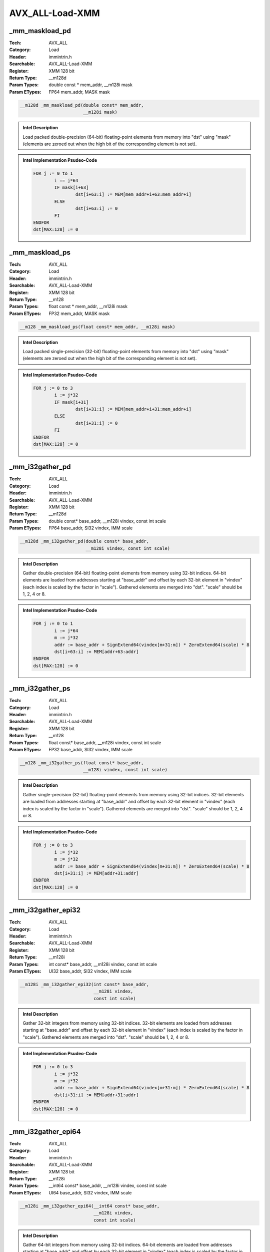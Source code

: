 AVX_ALL-Load-XMM
================

_mm_maskload_pd
---------------
:Tech: AVX_ALL
:Category: Load
:Header: immintrin.h
:Searchable: AVX_ALL-Load-XMM
:Register: XMM 128 bit
:Return Type: __m128d
:Param Types:
    double const * mem_addr, 
    __m128i mask
:Param ETypes:
    FP64 mem_addr, 
    MASK mask

.. code-block:: C

    __m128d _mm_maskload_pd(double const* mem_addr,
                            __m128i mask)

.. admonition:: Intel Description

    Load packed double-precision (64-bit) floating-point elements from memory into "dst" using "mask" (elements are zeroed out when the high bit of the corresponding element is not set).

.. admonition:: Intel Implementation Psudeo-Code

    .. code-block:: text

        
        FOR j := 0 to 1
        	i := j*64
        	IF mask[i+63]
        		dst[i+63:i] := MEM[mem_addr+i+63:mem_addr+i]
        	ELSE
        		dst[i+63:i] := 0
        	FI
        ENDFOR
        dst[MAX:128] := 0
        	

_mm_maskload_ps
---------------
:Tech: AVX_ALL
:Category: Load
:Header: immintrin.h
:Searchable: AVX_ALL-Load-XMM
:Register: XMM 128 bit
:Return Type: __m128
:Param Types:
    float const * mem_addr, 
    __m128i mask
:Param ETypes:
    FP32 mem_addr, 
    MASK mask

.. code-block:: C

    __m128 _mm_maskload_ps(float const* mem_addr, __m128i mask)

.. admonition:: Intel Description

    Load packed single-precision (32-bit) floating-point elements from memory into "dst" using "mask" (elements are zeroed out when the high bit of the corresponding element is not set).

.. admonition:: Intel Implementation Psudeo-Code

    .. code-block:: text

        
        FOR j := 0 to 3
        	i := j*32
        	IF mask[i+31]
        		dst[i+31:i] := MEM[mem_addr+i+31:mem_addr+i]
        	ELSE
        		dst[i+31:i] := 0
        	FI
        ENDFOR
        dst[MAX:128] := 0
        	

_mm_i32gather_pd
----------------
:Tech: AVX_ALL
:Category: Load
:Header: immintrin.h
:Searchable: AVX_ALL-Load-XMM
:Register: XMM 128 bit
:Return Type: __m128d
:Param Types:
    double const* base_addr, 
    __m128i vindex, 
    const int scale
:Param ETypes:
    FP64 base_addr, 
    SI32 vindex, 
    IMM scale

.. code-block:: C

    __m128d _mm_i32gather_pd(double const* base_addr,
                             __m128i vindex, const int scale)

.. admonition:: Intel Description

    Gather double-precision (64-bit) floating-point elements from memory using 32-bit indices. 64-bit elements are loaded from addresses starting at "base_addr" and offset by each 32-bit element in "vindex" (each index is scaled by the factor in "scale"). Gathered elements are merged into "dst". "scale" should be 1, 2, 4 or 8.

.. admonition:: Intel Implementation Psudeo-Code

    .. code-block:: text

        
        FOR j := 0 to 1
        	i := j*64
        	m := j*32
        	addr := base_addr + SignExtend64(vindex[m+31:m]) * ZeroExtend64(scale) * 8
        	dst[i+63:i] := MEM[addr+63:addr]
        ENDFOR
        dst[MAX:128] := 0
        	

_mm_i32gather_ps
----------------
:Tech: AVX_ALL
:Category: Load
:Header: immintrin.h
:Searchable: AVX_ALL-Load-XMM
:Register: XMM 128 bit
:Return Type: __m128
:Param Types:
    float const* base_addr, 
    __m128i vindex, 
    const int scale
:Param ETypes:
    FP32 base_addr, 
    SI32 vindex, 
    IMM scale

.. code-block:: C

    __m128 _mm_i32gather_ps(float const* base_addr,
                            __m128i vindex, const int scale)

.. admonition:: Intel Description

    Gather single-precision (32-bit) floating-point elements from memory using 32-bit indices. 32-bit elements are loaded from addresses starting at "base_addr" and offset by each 32-bit element in "vindex" (each index is scaled by the factor in "scale"). Gathered elements are merged into "dst". "scale" should be 1, 2, 4 or 8.

.. admonition:: Intel Implementation Psudeo-Code

    .. code-block:: text

        
        FOR j := 0 to 3
        	i := j*32
        	m := j*32
        	addr := base_addr + SignExtend64(vindex[m+31:m]) * ZeroExtend64(scale) * 8
        	dst[i+31:i] := MEM[addr+31:addr]
        ENDFOR
        dst[MAX:128] := 0
        	

_mm_i32gather_epi32
-------------------
:Tech: AVX_ALL
:Category: Load
:Header: immintrin.h
:Searchable: AVX_ALL-Load-XMM
:Register: XMM 128 bit
:Return Type: __m128i
:Param Types:
    int const* base_addr, 
    __m128i vindex, 
    const int scale
:Param ETypes:
    UI32 base_addr, 
    SI32 vindex, 
    IMM scale

.. code-block:: C

    __m128i _mm_i32gather_epi32(int const* base_addr,
                                __m128i vindex,
                                const int scale)

.. admonition:: Intel Description

    Gather 32-bit integers from memory using 32-bit indices. 32-bit elements are loaded from addresses starting at "base_addr" and offset by each 32-bit element in "vindex" (each index is scaled by the factor in "scale"). Gathered elements are merged into "dst". "scale" should be 1, 2, 4 or 8.

.. admonition:: Intel Implementation Psudeo-Code

    .. code-block:: text

        
        FOR j := 0 to 3
        	i := j*32
        	m := j*32
        	addr := base_addr + SignExtend64(vindex[m+31:m]) * ZeroExtend64(scale) * 8
        	dst[i+31:i] := MEM[addr+31:addr]
        ENDFOR
        dst[MAX:128] := 0
        	

_mm_i32gather_epi64
-------------------
:Tech: AVX_ALL
:Category: Load
:Header: immintrin.h
:Searchable: AVX_ALL-Load-XMM
:Register: XMM 128 bit
:Return Type: __m128i
:Param Types:
    __int64 const* base_addr, 
    __m128i vindex, 
    const int scale
:Param ETypes:
    UI64 base_addr, 
    SI32 vindex, 
    IMM scale

.. code-block:: C

    __m128i _mm_i32gather_epi64(__int64 const* base_addr,
                                __m128i vindex,
                                const int scale)

.. admonition:: Intel Description

    Gather 64-bit integers from memory using 32-bit indices. 64-bit elements are loaded from addresses starting at "base_addr" and offset by each 32-bit element in "vindex" (each index is scaled by the factor in "scale"). Gathered elements are merged into "dst". "scale" should be 1, 2, 4 or 8.

.. admonition:: Intel Implementation Psudeo-Code

    .. code-block:: text

        
        FOR j := 0 to 1
        	i := j*64
        	m := j*32
        	addr := base_addr + SignExtend64(vindex[m+31:m]) * ZeroExtend64(scale) * 8
        	dst[i+63:i] := MEM[addr+63:addr]
        ENDFOR
        dst[MAX:128] := 0
        	

_mm_i64gather_pd
----------------
:Tech: AVX_ALL
:Category: Load
:Header: immintrin.h
:Searchable: AVX_ALL-Load-XMM
:Register: XMM 128 bit
:Return Type: __m128d
:Param Types:
    double const* base_addr, 
    __m128i vindex, 
    const int scale
:Param ETypes:
    FP64 base_addr, 
    SI64 vindex, 
    IMM scale

.. code-block:: C

    __m128d _mm_i64gather_pd(double const* base_addr,
                             __m128i vindex, const int scale)

.. admonition:: Intel Description

    Gather double-precision (64-bit) floating-point elements from memory using 64-bit indices. 64-bit elements are loaded from addresses starting at "base_addr" and offset by each 64-bit element in "vindex" (each index is scaled by the factor in "scale"). Gathered elements are merged into "dst". "scale" should be 1, 2, 4 or 8.

.. admonition:: Intel Implementation Psudeo-Code

    .. code-block:: text

        
        FOR j := 0 to 1
        	i := j*64
        	m := j*64
        	addr := base_addr + vindex[m+63:m] * ZeroExtend64(scale) * 8
        	dst[i+63:i] := MEM[addr+63:addr]
        ENDFOR
        dst[MAX:128] := 0
        	

_mm_i64gather_ps
----------------
:Tech: AVX_ALL
:Category: Load
:Header: immintrin.h
:Searchable: AVX_ALL-Load-XMM
:Register: XMM 128 bit
:Return Type: __m128
:Param Types:
    float const* base_addr, 
    __m128i vindex, 
    const int scale
:Param ETypes:
    FP32 base_addr, 
    SI64 vindex, 
    IMM scale

.. code-block:: C

    __m128 _mm_i64gather_ps(float const* base_addr,
                            __m128i vindex, const int scale)

.. admonition:: Intel Description

    Gather single-precision (32-bit) floating-point elements from memory using 64-bit indices. 32-bit elements are loaded from addresses starting at "base_addr" and offset by each 64-bit element in "vindex" (each index is scaled by the factor in "scale"). Gathered elements are merged into "dst". "scale" should be 1, 2, 4 or 8.

.. admonition:: Intel Implementation Psudeo-Code

    .. code-block:: text

        
        FOR j := 0 to 1
        	i := j*32
        	m := j*64
        	addr := base_addr + vindex[m+63:m] * ZeroExtend64(scale) * 8
        	dst[i+31:i] := MEM[addr+31:addr]
        ENDFOR
        dst[MAX:64] := 0
        	

_mm_i64gather_epi32
-------------------
:Tech: AVX_ALL
:Category: Load
:Header: immintrin.h
:Searchable: AVX_ALL-Load-XMM
:Register: XMM 128 bit
:Return Type: __m128i
:Param Types:
    int const* base_addr, 
    __m128i vindex, 
    const int scale
:Param ETypes:
    UI32 base_addr, 
    SI64 vindex, 
    IMM scale

.. code-block:: C

    __m128i _mm_i64gather_epi32(int const* base_addr,
                                __m128i vindex,
                                const int scale)

.. admonition:: Intel Description

    Gather 32-bit integers from memory using 64-bit indices. 32-bit elements are loaded from addresses starting at "base_addr" and offset by each 64-bit element in "vindex" (each index is scaled by the factor in "scale"). Gathered elements are merged into "dst". "scale" should be 1, 2, 4 or 8.

.. admonition:: Intel Implementation Psudeo-Code

    .. code-block:: text

        
        FOR j := 0 to 1
        	i := j*32
        	m := j*64
        	addr := base_addr + vindex[m+63:m] * ZeroExtend64(scale) * 8
        	dst[i+31:i] := MEM[addr+31:addr]
        ENDFOR
        dst[MAX:64] := 0
        	

_mm_i64gather_epi64
-------------------
:Tech: AVX_ALL
:Category: Load
:Header: immintrin.h
:Searchable: AVX_ALL-Load-XMM
:Register: XMM 128 bit
:Return Type: __m128i
:Param Types:
    __int64 const* base_addr, 
    __m128i vindex, 
    const int scale
:Param ETypes:
    UI64 base_addr, 
    SI64 vindex, 
    IMM scale

.. code-block:: C

    __m128i _mm_i64gather_epi64(__int64 const* base_addr,
                                __m128i vindex,
                                const int scale)

.. admonition:: Intel Description

    Gather 64-bit integers from memory using 64-bit indices. 64-bit elements are loaded from addresses starting at "base_addr" and offset by each 64-bit element in "vindex" (each index is scaled by the factor in "scale"). Gathered elements are merged into "dst". "scale" should be 1, 2, 4 or 8.

.. admonition:: Intel Implementation Psudeo-Code

    .. code-block:: text

        
        FOR j := 0 to 1
        	i := j*64
        	m := j*64
        	addr := base_addr + vindex[m+63:m] * ZeroExtend64(scale) * 8
        	dst[i+63:i] := MEM[addr+63:addr]
        ENDFOR
        dst[MAX:128] := 0
        	

_mm_mask_i32gather_pd
---------------------
:Tech: AVX_ALL
:Category: Load
:Header: immintrin.h
:Searchable: AVX_ALL-Load-XMM
:Register: XMM 128 bit
:Return Type: __m128d
:Param Types:
    __m128d src, 
    double const* base_addr, 
    __m128i vindex, 
    __m128d mask, 
    const int scale
:Param ETypes:
    FP64 src, 
    FP64 base_addr, 
    SI32 vindex, 
    MASK mask, 
    IMM scale

.. code-block:: C

    __m128d _mm_mask_i32gather_pd(__m128d src,
                                  double const* base_addr,
                                  __m128i vindex, __m128d mask,
                                  const int scale)

.. admonition:: Intel Description

    Gather double-precision (64-bit) floating-point elements from memory using 32-bit indices. 64-bit elements are loaded from addresses starting at "base_addr" and offset by each 32-bit element in "vindex" (each index is scaled by the factor in "scale"). Gathered elements are merged into "dst" using "mask" (elements are copied from "src" when the highest bit is not set in the corresponding element). "scale" should be 1, 2, 4 or 8.

.. admonition:: Intel Implementation Psudeo-Code

    .. code-block:: text

        
        FOR j := 0 to 1
        	i := j*64
        	m := j*32
        	IF mask[i+63]
        		addr := base_addr + SignExtend64(vindex[m+31:m]) * ZeroExtend64(scale) * 8
        		dst[i+63:i] := MEM[addr+63:addr]
        	ELSE
        		dst[i+63:i] := src[i+63:i]
        	FI
        ENDFOR
        mask[MAX:128] := 0
        dst[MAX:128] := 0
        	

_mm_mask_i32gather_ps
---------------------
:Tech: AVX_ALL
:Category: Load
:Header: immintrin.h
:Searchable: AVX_ALL-Load-XMM
:Register: XMM 128 bit
:Return Type: __m128
:Param Types:
    __m128 src, 
    float const* base_addr, 
    __m128i vindex, 
    __m128 mask, 
    const int scale
:Param ETypes:
    FP32 src, 
    FP32 base_addr, 
    SI32 vindex, 
    MASK mask, 
    IMM scale

.. code-block:: C

    __m128 _mm_mask_i32gather_ps(__m128 src,
                                 float const* base_addr,
                                 __m128i vindex, __m128 mask,
                                 const int scale)

.. admonition:: Intel Description

    Gather single-precision (32-bit) floating-point elements from memory using 32-bit indices. 32-bit elements are loaded from addresses starting at "base_addr" and offset by each 32-bit element in "vindex" (each index is scaled by the factor in "scale"). Gathered elements are merged into "dst" using "mask" (elements are copied from "src" when the highest bit is not set in the corresponding element). "scale" should be 1, 2, 4 or 8.

.. admonition:: Intel Implementation Psudeo-Code

    .. code-block:: text

        
        FOR j := 0 to 3
        	i := j*32
        	m := j*32
        	IF mask[i+31]
        		addr := base_addr + SignExtend64(vindex[m+31:m]) * ZeroExtend64(scale) * 8
        		dst[i+31:i] := MEM[addr+31:addr]
        	ELSE
        		dst[i+31:i] := src[i+31:i]
        	FI
        ENDFOR
        mask[MAX:128] := 0
        dst[MAX:128] := 0
        	

_mm_mask_i32gather_epi32
------------------------
:Tech: AVX_ALL
:Category: Load
:Header: immintrin.h
:Searchable: AVX_ALL-Load-XMM
:Register: XMM 128 bit
:Return Type: __m128i
:Param Types:
    __m128i src, 
    int const* base_addr, 
    __m128i vindex, 
    __m128i mask, 
    const int scale
:Param ETypes:
    UI32 src, 
    UI32 base_addr, 
    SI32 vindex, 
    MASK mask, 
    IMM scale

.. code-block:: C

    __m128i _mm_mask_i32gather_epi32(__m128i src,
                                     int const* base_addr,
                                     __m128i vindex,
                                     __m128i mask,
                                     const int scale)

.. admonition:: Intel Description

    Gather 32-bit integers from memory using 32-bit indices. 32-bit elements are loaded from addresses starting at "base_addr" and offset by each 32-bit element in "vindex" (each index is scaled by the factor in "scale"). Gathered elements are merged into "dst" using "mask" (elements are copied from "src" when the highest bit is not set in the corresponding element). "scale" should be 1, 2, 4 or 8.

.. admonition:: Intel Implementation Psudeo-Code

    .. code-block:: text

        
        FOR j := 0 to 3
        	i := j*32
        	m := j*32
        	IF mask[i+31]
        		addr := base_addr + SignExtend64(vindex[m+31:m]) * ZeroExtend64(scale) * 8
        		dst[i+31:i] := MEM[addr+31:addr]
        	ELSE
        		dst[i+31:i] := src[i+31:i]
        	FI
        ENDFOR
        mask[MAX:128] := 0
        dst[MAX:128] := 0
        	

_mm_mask_i32gather_epi64
------------------------
:Tech: AVX_ALL
:Category: Load
:Header: immintrin.h
:Searchable: AVX_ALL-Load-XMM
:Register: XMM 128 bit
:Return Type: __m128i
:Param Types:
    __m128i src, 
    __int64 const* base_addr, 
    __m128i vindex, 
    __m128i mask, 
    const int scale
:Param ETypes:
    UI64 src, 
    UI64 base_addr, 
    SI32 vindex, 
    MASK mask, 
    IMM scale

.. code-block:: C

    __m128i _mm_mask_i32gather_epi64(__m128i src,
                                     __int64 const* base_addr,
                                     __m128i vindex,
                                     __m128i mask,
                                     const int scale)

.. admonition:: Intel Description

    Gather 64-bit integers from memory using 32-bit indices. 64-bit elements are loaded from addresses starting at "base_addr" and offset by each 32-bit element in "vindex" (each index is scaled by the factor in "scale"). Gathered elements are merged into "dst" using "mask" (elements are copied from "src" when the highest bit is not set in the corresponding element). "scale" should be 1, 2, 4 or 8.

.. admonition:: Intel Implementation Psudeo-Code

    .. code-block:: text

        
        FOR j := 0 to 1
        	i := j*64
        	m := j*32
        	IF mask[i+63]
        		addr := base_addr + SignExtend64(vindex[m+31:m]) * ZeroExtend64(scale) * 8
        		dst[i+63:i] := MEM[addr+63:addr]
        	ELSE
        		dst[i+63:i] := src[i+63:i]
        	FI
        ENDFOR
        mask[MAX:128] := 0
        dst[MAX:128] := 0
        	

_mm_mask_i64gather_pd
---------------------
:Tech: AVX_ALL
:Category: Load
:Header: immintrin.h
:Searchable: AVX_ALL-Load-XMM
:Register: XMM 128 bit
:Return Type: __m128d
:Param Types:
    __m128d src, 
    double const* base_addr, 
    __m128i vindex, 
    __m128d mask, 
    const int scale
:Param ETypes:
    FP64 src, 
    FP64 base_addr, 
    SI64 vindex, 
    MASK mask, 
    IMM scale

.. code-block:: C

    __m128d _mm_mask_i64gather_pd(__m128d src,
                                  double const* base_addr,
                                  __m128i vindex, __m128d mask,
                                  const int scale)

.. admonition:: Intel Description

    Gather double-precision (64-bit) floating-point elements from memory using 64-bit indices. 64-bit elements are loaded from addresses starting at "base_addr" and offset by each 64-bit element in "vindex" (each index is scaled by the factor in "scale"). Gathered elements are merged into "dst" using "mask" (elements are copied from "src" when the highest bit is not set in the corresponding element). "scale" should be 1, 2, 4 or 8.

.. admonition:: Intel Implementation Psudeo-Code

    .. code-block:: text

        
        FOR j := 0 to 1
        	i := j*64
        	m := j*64
        	IF mask[i+63]
        		addr := base_addr + vindex[m+63:m] * ZeroExtend64(scale) * 8
        		dst[i+63:i] := MEM[addr+63:addr]
        	ELSE
        		dst[i+63:i] := src[i+63:i]
        	FI
        ENDFOR
        mask[MAX:128] := 0
        dst[MAX:128] := 0
        	

_mm_mask_i64gather_ps
---------------------
:Tech: AVX_ALL
:Category: Load
:Header: immintrin.h
:Searchable: AVX_ALL-Load-XMM
:Register: XMM 128 bit
:Return Type: __m128
:Param Types:
    __m128 src, 
    float const* base_addr, 
    __m128i vindex, 
    __m128 mask, 
    const int scale
:Param ETypes:
    FP32 src, 
    FP32 base_addr, 
    SI64 vindex, 
    MASK mask, 
    IMM scale

.. code-block:: C

    __m128 _mm_mask_i64gather_ps(__m128 src,
                                 float const* base_addr,
                                 __m128i vindex, __m128 mask,
                                 const int scale)

.. admonition:: Intel Description

    Gather single-precision (32-bit) floating-point elements from memory using 64-bit indices. 32-bit elements are loaded from addresses starting at "base_addr" and offset by each 64-bit element in "vindex" (each index is scaled by the factor in "scale"). Gathered elements are merged into "dst" using "mask" (elements are copied from "src" when the highest bit is not set in the corresponding element). "scale" should be 1, 2, 4 or 8.

.. admonition:: Intel Implementation Psudeo-Code

    .. code-block:: text

        
        FOR j := 0 to 1
        	i := j*32
        	m := j*64
        	IF mask[i+31]
        		addr := base_addr + vindex[m+63:m] * ZeroExtend64(scale) * 8
        		dst[i+31:i] := MEM[addr+31:addr]
        	ELSE
        		dst[i+31:i] := src[i+31:i]
        	FI
        ENDFOR
        mask[MAX:64] := 0
        dst[MAX:64] := 0
        	

_mm_mask_i64gather_epi32
------------------------
:Tech: AVX_ALL
:Category: Load
:Header: immintrin.h
:Searchable: AVX_ALL-Load-XMM
:Register: XMM 128 bit
:Return Type: __m128i
:Param Types:
    __m128i src, 
    int const* base_addr, 
    __m128i vindex, 
    __m128i mask, 
    const int scale
:Param ETypes:
    UI32 src, 
    UI32 base_addr, 
    SI64 vindex, 
    MASK mask, 
    IMM scale

.. code-block:: C

    __m128i _mm_mask_i64gather_epi32(__m128i src,
                                     int const* base_addr,
                                     __m128i vindex,
                                     __m128i mask,
                                     const int scale)

.. admonition:: Intel Description

    Gather 32-bit integers from memory using 64-bit indices. 32-bit elements are loaded from addresses starting at "base_addr" and offset by each 64-bit element in "vindex" (each index is scaled by the factor in "scale"). Gathered elements are merged into "dst" using "mask" (elements are copied from "src" when the highest bit is not set in the corresponding element). "scale" should be 1, 2, 4 or 8.

.. admonition:: Intel Implementation Psudeo-Code

    .. code-block:: text

        
        FOR j := 0 to 1
        	i := j*32
        	m := j*64
        	IF mask[i+31]
        		addr := base_addr + vindex[m+63:m] * ZeroExtend64(scale) * 8
        		dst[i+31:i] := MEM[addr+31:addr]
        	ELSE
        		dst[i+31:i] := src[i+31:i]
        	FI
        ENDFOR
        mask[MAX:64] := 0
        dst[MAX:64] := 0
        	

_mm_mask_i64gather_epi64
------------------------
:Tech: AVX_ALL
:Category: Load
:Header: immintrin.h
:Searchable: AVX_ALL-Load-XMM
:Register: XMM 128 bit
:Return Type: __m128i
:Param Types:
    __m128i src, 
    __int64 const* base_addr, 
    __m128i vindex, 
    __m128i mask, 
    const int scale
:Param ETypes:
    UI64 src, 
    UI64 base_addr, 
    SI64 vindex, 
    MASK mask, 
    IMM scale

.. code-block:: C

    __m128i _mm_mask_i64gather_epi64(__m128i src,
                                     __int64 const* base_addr,
                                     __m128i vindex,
                                     __m128i mask,
                                     const int scale)

.. admonition:: Intel Description

    Gather 64-bit integers from memory using 64-bit indices. 64-bit elements are loaded from addresses starting at "base_addr" and offset by each 64-bit element in "vindex" (each index is scaled by the factor in "scale"). Gathered elements are merged into "dst" using "mask" (elements are copied from "src" when the highest bit is not set in the corresponding element). "scale" should be 1, 2, 4 or 8.

.. admonition:: Intel Implementation Psudeo-Code

    .. code-block:: text

        
        FOR j := 0 to 1
        	i := j*64
        	m := j*64
        	IF mask[i+63]
        		addr := base_addr + vindex[m+63:m] * ZeroExtend64(scale) * 8
        		dst[i+63:i] := MEM[addr+63:addr]
        	ELSE
        		dst[i+63:i] := src[i+63:i]
        	FI
        ENDFOR
        mask[MAX:128] := 0
        dst[MAX:128] := 0
        	

_mm_maskload_epi32
------------------
:Tech: AVX_ALL
:Category: Load
:Header: immintrin.h
:Searchable: AVX_ALL-Load-XMM
:Register: XMM 128 bit
:Return Type: __m128i
:Param Types:
    int const* mem_addr, 
    __m128i mask
:Param ETypes:
    UI32 mem_addr, 
    MASK mask

.. code-block:: C

    __m128i _mm_maskload_epi32(int const* mem_addr,
                               __m128i mask)

.. admonition:: Intel Description

    Load packed 32-bit integers from memory into "dst" using "mask" (elements are zeroed out when the highest bit is not set in the corresponding element).

.. admonition:: Intel Implementation Psudeo-Code

    .. code-block:: text

        
        FOR j := 0 to 3
        	i := j*32
        	IF mask[i+31]
        		dst[i+31:i] := MEM[mem_addr+i+31:mem_addr+i]
        	ELSE
        		dst[i+31:i] := 0
        	FI
        ENDFOR
        dst[MAX:128] := 0
        	

_mm_maskload_epi64
------------------
:Tech: AVX_ALL
:Category: Load
:Header: immintrin.h
:Searchable: AVX_ALL-Load-XMM
:Register: XMM 128 bit
:Return Type: __m128i
:Param Types:
    __int64 const* mem_addr, 
    __m128i mask
:Param ETypes:
    UI64 mem_addr, 
    MASK mask

.. code-block:: C

    __m128i _mm_maskload_epi64(__int64 const* mem_addr,
                               __m128i mask)

.. admonition:: Intel Description

    Load packed 64-bit integers from memory into "dst" using "mask" (elements are zeroed out when the highest bit is not set in the corresponding element).

.. admonition:: Intel Implementation Psudeo-Code

    .. code-block:: text

        
        FOR j := 0 to 1
        	i := j*64
        	IF mask[i+63]
        		dst[i+63:i] := MEM[mem_addr+i+63:mem_addr+i]
        	ELSE
        		dst[i+63:i] := 0
        	FI
        ENDFOR
        dst[MAX:128] := 0
        	

